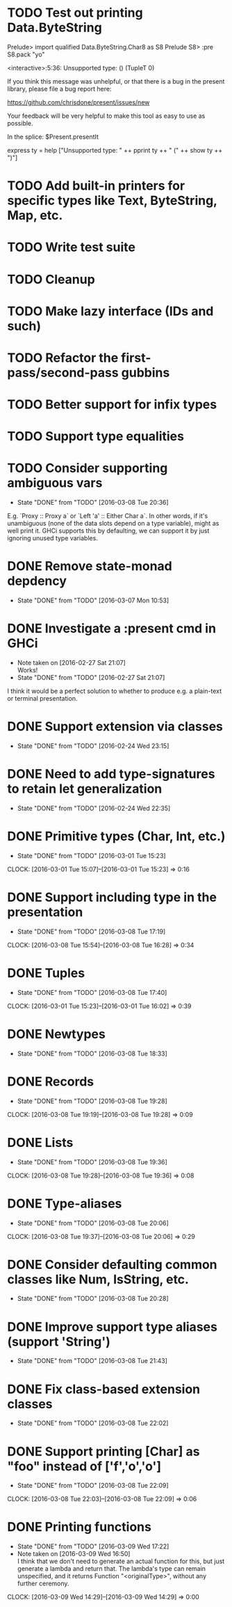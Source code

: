 * TODO Test out printing Data.ByteString
Prelude> import qualified Data.ByteString.Char8 as S8
Prelude S8> :pre S8.pack "yo"

<interactive>:5:36:
    Unsupported type: () (TupleT 0)

    If you think this message was unhelpful, or that
    there is a bug in the present library, please
    file a bug report here:

    https://github.com/chrisdone/present/issues/new

    Your feedback will be very helpful to make this
    tool as easy to use as possible.

    In the splice: $Present.presentIt

express ty =
  help ["Unsupported type: " ++
        pprint ty ++ " (" ++ show ty ++ ")"]

* TODO Add built-in printers for specific types like Text, ByteString, Map, etc.
* TODO Write test suite
* TODO Cleanup
* TODO Make lazy interface (IDs and such)
* TODO Refactor the first-pass/second-pass gubbins
* TODO Better support for infix types
* TODO Support type equalities
* TODO Consider supporting ambiguous vars
  CLOSED: [2016-03-08 Tue 20:36]
  - State "DONE"       from "TODO"       [2016-03-08 Tue 20:36]
E.g. `Proxy :: Proxy a` or `Left 'a' :: Either Char a`. In other
words, if it's unambiguous (none of the data slots depend on a type
variable), might as well print it. GHCi supports this by defaulting,
we can support it by just ignoring unused type variables.
* DONE Remove state-monad depdency
  CLOSED: [2016-03-07 Mon 10:53]
  - State "DONE"       from "TODO"       [2016-03-07 Mon 10:53]
* DONE Investigate a :present cmd in GHCi
  CLOSED: [2016-02-27 Sat 21:07]
  - Note taken on [2016-02-27 Sat 21:07] \\
    Works!
  - State "DONE"       from "TODO"       [2016-02-27 Sat 21:07]
I think it would be a perfect solution to whether to produce e.g. a
plain-text or terminal presentation.
* DONE Support extension via classes
  CLOSED: [2016-02-24 Wed 23:15]
  - State "DONE"       from "TODO"       [2016-02-24 Wed 23:15]
* DONE Need to add type-signatures to retain let generalization
  CLOSED: [2016-02-24 Wed 22:35]
  - State "DONE"       from "TODO"       [2016-02-24 Wed 22:35]
* DONE Primitive types (Char, Int, etc.)
  CLOSED: [2016-03-01 Tue 15:23]
  - State "DONE"       from "TODO"       [2016-03-01 Tue 15:23]
  CLOCK: [2016-03-01 Tue 15:07]--[2016-03-01 Tue 15:23] =>  0:16
* DONE Support including type in the presentation
  CLOSED: [2016-03-08 Tue 17:19]
  - State "DONE"       from "TODO"       [2016-03-08 Tue 17:19]
  CLOCK: [2016-03-08 Tue 15:54]--[2016-03-08 Tue 16:28] =>  0:34
* DONE Tuples
  CLOSED: [2016-03-08 Tue 17:40]
  - State "DONE"       from "TODO"       [2016-03-08 Tue 17:40]
  CLOCK: [2016-03-01 Tue 15:23]--[2016-03-01 Tue 16:02] =>  0:39
* DONE Newtypes
  CLOSED: [2016-03-08 Tue 18:33]
  - State "DONE"       from "TODO"       [2016-03-08 Tue 18:33]
* DONE Records
  CLOSED: [2016-03-08 Tue 19:28]
  - State "DONE"       from "TODO"       [2016-03-08 Tue 19:28]
  CLOCK: [2016-03-08 Tue 19:19]--[2016-03-08 Tue 19:28] =>  0:09
* DONE Lists
  CLOSED: [2016-03-08 Tue 19:36]
  - State "DONE"       from "TODO"       [2016-03-08 Tue 19:36]
  CLOCK: [2016-03-08 Tue 19:28]--[2016-03-08 Tue 19:36] =>  0:08
* DONE Type-aliases
  CLOSED: [2016-03-08 Tue 20:06]
  - State "DONE"       from "TODO"       [2016-03-08 Tue 20:06]
  CLOCK: [2016-03-08 Tue 19:37]--[2016-03-08 Tue 20:06] =>  0:29
* DONE Consider defaulting common classes like Num, IsString, etc.
  CLOSED: [2016-03-08 Tue 20:28]
  - State "DONE"       from "TODO"       [2016-03-08 Tue 20:28]
* DONE Improve support type aliases (support 'String')
  CLOSED: [2016-03-08 Tue 21:43]
  - State "DONE"       from "TODO"       [2016-03-08 Tue 21:43]
* DONE Fix class-based extension classes
  CLOSED: [2016-03-08 Tue 22:02]
  - State "DONE"       from "TODO"       [2016-03-08 Tue 22:02]
* DONE Support printing [Char] as "foo" instead of ['f','o','o']
  CLOSED: [2016-03-08 Tue 22:09]
  - State "DONE"       from "TODO"       [2016-03-08 Tue 22:09]
  CLOCK: [2016-03-08 Tue 22:03]--[2016-03-08 Tue 22:09] =>  0:06
* DONE Printing functions
  CLOSED: [2016-03-09 Wed 17:22]
  - State "DONE"       from "TODO"       [2016-03-09 Wed 17:22]
  - Note taken on [2016-03-09 Wed 16:50] \\
    I think that we don't need to generate an actual function for this,
    but just generate a lambda and return that. The lambda's type can
    remain unspecified, and it returns Function "<originalType>", without
    any further ceremony.
  CLOCK: [2016-03-09 Wed 14:29]--[2016-03-09 Wed 14:29] =>  0:00
